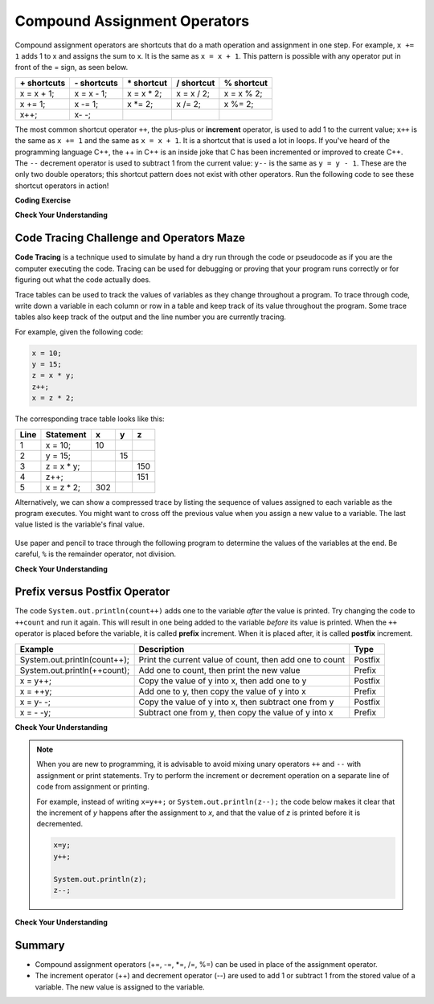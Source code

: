 .. qnum::
   :prefix: 1-5-
   :start: 1


.. |CodingEx| image:: ../../_static/codingExercise.png
    :width: 30px
    :align: middle
    :alt: coding exercise
    
    
.. |Exercise| image:: ../../_static/exercise.png
    :width: 35
    :align: middle
    :alt: exercise
    
    
.. |Groupwork| image:: ../../_static/groupwork.png
    :width: 35
    :align: middle
    :alt: groupwork

.. raw:: html

    <style>    td { text-align: left; } </style>
    
    
..	index::
	single: operators
	pair: math; operators
	pair: operators; addition
	pair: operators; subtraction
	pair: operators; multiplication
    pair: operators; division
    pair: operators; equality
    pair: operators; inequality

.. |ss| raw:: html

   <strike>

.. |se| raw:: html

   </strike>

.. |visualizer| raw:: html

   <a href="https://cscircles.cemc.uwaterloo.ca/java_visualize/">Java Visualizer</a>    

.. |cup| raw:: html

   <a href="https://cscircles.cemc.uwaterloo.ca/java_visualize/"><img width="20" title="Based on icons by Jacob Halton and Francesco Terzini of the Noun Project" src="../_static/cup.png">Java Visualizer</a>    


Compound Assignment Operators 
=============================

Compound assignment operators are shortcuts that do a math operation and assignment in one step. For example, ``x += 1`` adds 1 to x and assigns the sum to x. It is the same as ``x = x + 1``. This pattern is possible with any operator put in front of the = sign, as seen below.

+------------+------------+-----------+----------+----------+
|\+ shortcuts|\- shortcuts|\* shortcut|/ shortcut|% shortcut|
+============+============+===========+==========+==========+
|x = x + 1;  |x = x - 1;  |x = x * 2; |x = x / 2;|x = x % 2;|
+------------+------------+-----------+----------+----------+
|x += 1;     |x -= 1;     |x \*\= 2;  |x /= 2;   |x %= 2;   |
+------------+------------+-----------+----------+----------+
|x++;        |x\- \-;     |           |          |          |
+------------+------------+-----------+----------+----------+

The most common shortcut operator ``++``, the plus-plus or **increment** operator, is used to add 1 to the current value; ``x++`` is the same as ``x += 1`` and the same as ``x = x + 1``. It is a shortcut that is used a lot in loops. If you've heard of the programming language C++, the ++ in C++ is an inside joke that C has been incremented or improved to create C++. The ``--`` decrement operator is used to subtract 1 from the current value: ``y--`` is the same as ``y = y - 1``. These are the only two double operators; this shortcut pattern does not exist with other operators. Run the following code to see these shortcut operators in action!

|CodingEx| **Coding Exercise**

.. activecode:: code1_5_1
   :language: java
   :autograde: unittest    
  
   Run the code below to see what the ++ and shorcut operators do. 
   Use the Codelens to trace through the code and observe how the 
   variable values change. Try creating more compound assignment 
   statements with shortcut operators and guess what they would 
   print out before running the code.
   ~~~~
   public class Test2
   {
      public static void main(String[] args)
      {
        int score = 0;
        System.out.println(score);
        score++;
        System.out.println(score);
        score *= 2;
        System.out.println(score);
        int penalty = 5;
        score -= penalty/2;
        System.out.println(score);      
      }
   }
   ====
   import static org.junit.Assert.*;
    import org.junit.*;;
    import java.io.*;
    
    public class RunestoneTests extends CodeTestHelper
    {
        @Test
        public void testMain() throws IOException
        {
            String output = getMethodOutput("main");
            String expect = "0\n1\n2\n0";

            boolean passed = getResults(expect, output, "Expected output from main",true);
            assertTrue(passed);
        }
    }

|Exercise| **Check Your Understanding**


.. mchoice:: q1_5_1
   :practice: T
   :answer_a: x = -1, y = 1, z = 4
   :answer_b: x = -1, y = 2, z = 3
   :answer_c: x = -1, y = 2, z = 2
   :answer_d: x = -1, y = 2, z = 2
   :answer_e: x = -1, y = 2, z = 4
   :correct: e
   :feedback_a: This code subtracts one from x, adds one to y, and then sets z to to the value in z plus the current value of y.
   :feedback_b: This code subtracts one from x, adds one to y, and then sets z to to the value in z plus the current value of y.
   :feedback_c: This code subtracts one from x, adds one to y, and then sets z to to the value in z plus the current value of y.
   :feedback_d: This code subtracts one from x, adds one to y, and then sets z to to the value in z plus the current value of y.
   :feedback_e: This code subtracts one from x, adds one to y, and then sets z to to the value in z plus the current value of y.

   What are the values of x, y, and z after the following code executes?
   
   .. code-block:: java 

     int x = 0;
     int y = 1;
     int z = 2;
     x--; 
     y++;
     z+=y;
     
.. mchoice:: q1_5_2
   :practice: T
   :answer_a: x = 6, y = 2.5, z = 2
   :answer_b: x = 4, y = 2.5, z = 2
   :answer_c: x = 6, y = 2, z = 3
   :answer_d: x = 4, y = 2.5, z = 3
   :answer_e: x = 4, y = 2, z = 3
   :correct: e
   :feedback_a: This code sets x to z * 2 (4), y to y divided by 2 (5 / 2 = 2) and z = to z + 1 (2 + 1 = 3).
   :feedback_b: This code sets x to z * 2 (4), y to y divided by 2 (5 / 2 = 2) and z = to z + 1 (2 + 1 = 3).
   :feedback_c: This code sets x to z * 2 (4), y to y divided by 2 (5 / 2 = 2) and z = to z + 1 (2 + 1 = 3).
   :feedback_d: This code sets x to z * 2 (4), y to y divided by 2 (5 / 2 = 2) and z = to z + 1 (2 + 1 = 3).
   :feedback_e: This code sets x to z * 2 (4), y to y divided by 2 (5 / 2 = 2) and z = to z + 1 (2 + 1 = 3).

   What are the values of x, y, and z after the following code executes?
   
   .. code-block:: java 

     int x = 3;
     int y = 5;
     int z = 2;
     x = z * 2;
     y /= 2;
     z++;
     
|Groupwork| Code Tracing Challenge and Operators Maze
-----------------------------------------------------

**Code Tracing** is a technique used to simulate by hand a dry run through the code or pseudocode 
as if you are the computer executing the code. Tracing can be used for 
debugging or proving that your program runs correctly or for figuring out what the code 
actually does. 

Trace tables can be used to track the values of variables as they change throughout a program. 
To trace through code, write down a variable in each column or row in a table and keep 
track of its value throughout the program. Some trace tables also keep track of the output 
and the line number you are currently tracing.

For example, given the following code:

.. code-block:: java 

    x = 10;
    y = 15;
    z = x * y;
    z++;
    x = z * 2;

The corresponding trace table looks like this:

+-----+-----------+-----+-----+-----+
|Line |Statement  |  x  |  y  |  z  |
+=====+===========+=====+=====+=====+
|1    |x = 10;    | 10  |     |     |
+-----+-----------+-----+-----+-----+
|2    |y = 15;    |     |  15 |     |
+-----+-----------+-----+-----+-----+
|3    |z = x * y; |     |     | 150 |
+-----+-----------+-----+-----+-----+
|4    |z++;       |     |     | 151 |
+-----+-----------+-----+-----+-----+
|5    |x = z * 2; | 302 |     |     |
+-----+-----------+-----+-----+-----+


Alternatively, we can show a compressed trace by listing the sequence of values 
assigned to each variable as the program executes.  You might want to cross off the previous value
when you assign a new value to a variable.  The last value listed is the variable's final value.

.. figure:: Figures/compressedtrace2.png
    :width: 400px
    :figclass: align-center
    :alt: Compressed Trace


Use paper and pencil to trace through the following program to determine the 
values of the variables at the end.   Be careful, ``%`` is the remainder operator, not division.

|Exercise| **Check Your Understanding**



.. fillintheblank:: q1_5_3
   
   .. code-block:: java 

        int x = 0;
        int y = 5;
        int z = 1;
        x++;
        y -= 3;
        z = x + z;
        x = y * z;
        y %= 2;  
        z--;

   The final value for x is |blank| 

   The final value for y is |blank|

   The final value for z is |blank|

   -    :4: Correct.    
        :.*: Incorrect, go back and retrace the code.
   -    :0: Correct.  
        :.*: Incorrect, go back and retrace the code. 
   -    :1: Correct.  
        :.*: Incorrect, go back and retrace the code. 
   

.. |Java visualizer| raw:: html

    <a href="https://cscircles.cemc.uwaterloo.ca/java_visualize/">Java visualizer</a>



.. |Operators Maze game| raw:: html

   <a href="https://docs.google.com/document/d/1ZjA8oKeo8FYx2nXX4OOq5lUihopIQQ_HY-eoE5yZkk8/edit?usp=sharing" target="_blank" style="text-decoration:underline">Operators Maze game</a>
   

Prefix versus Postfix Operator
------------------------------

.. activecode:: code1_5_2
   :language: java
   
   What do you think is printed when the following code is executed?    
   Try to guess the output before running the code.  You might be surprised at the result.  
   Click on CodeLens to step through the  execution.  
   Notice that the second println prints the original value 7 even though the memory  
   location for variable ``count`` is updated to the value 8.
   ~~~~  
    public class Postfix_Example {
        public static void main(String[] args) {
            int count = 7;
            System.out.println(count);
            System.out.println(count++);
            System.out.println(count);
        }
    }
   ====

The code ``System.out.println(count++)`` adds one to the variable *after* the value is printed.  
Try changing the code to ``++count`` and run it again. This will result in one being added to
the variable *before* its value is printed.
When the ``++`` operator is placed before the variable, it is called **prefix** increment. 
When it is placed after, it is called **postfix** increment.

+----------------------------+---------------------------------------------------------+-------+
|Example                     |Description                                              |Type   |
+============================+=========================================================+=======+
|System.out.println(count++);|Print the current value of count, then add one to count  |Postfix|
+----------------------------+---------------------------------------------------------+-------+
|System.out.println(++count);|Add one to count, then print the new value               |Prefix |
+----------------------------+---------------------------------------------------------+-------+
|x = y++;                    |Copy the value of y into x, then add one to y            |Postfix|
+----------------------------+---------------------------------------------------------+-------+
|x = ++y;                    |Add one to y, then copy the value of y into x            |Prefix |
+----------------------------+---------------------------------------------------------+-------+
|x = y- -;                   |Copy the value of y into x, then subtract one from y     |Postfix|
+----------------------------+---------------------------------------------------------+-------+
|x = - -y;                   |Subtract one from y, then copy the value of y into x     |Prefix |
+----------------------------+---------------------------------------------------------+-------+

|Exercise| **Check Your Understanding**

.. dragndrop:: q1_5_4
   :feedback: Try again.
   :match_1: System.out.println(score++);|||Print the value 5, then assign score the value 6.
   :match_2: System.out.println(score--);|||Print the value 5, then assign score the value 4.
   :match_3: System.out.println(++score);|||Assign score the value 6, then print the value 6.
   :match_4: System.out.println(--score);|||Assign score the value 4, then print the value 4.

   Assume score=5 and each line of code is executed independent of the others.  Match each line of code to the correct result (drag the code block to the matching result).  



.. note::

    When you are new to programming, it is advisable to avoid mixing unary operators ``++`` and ``--`` with assignment or 
    print statements. Try to perform the increment or decrement operation on a separate line of code 
    from assignment or printing.  
    
    For example, instead of writing ``x=y++;`` or ``System.out.println(z--);``
    the code below makes it clear that the increment of *y* happens after the 
    assignment to *x*, and that the value of *z* is printed before it is decremented.

    .. code-block:: java 

        x=y;
        y++;

        System.out.println(z);
        z--;


|Exercise| **Check Your Understanding**

.. dragndrop:: q1_5_5
   :feedback: Try again.
   :match_1: System.out.println(score++);|||System.out.println(score);   score++;
   :match_2: System.out.println(score--);|||System.out.println(score);   score--;
   :match_3: System.out.println(++score);|||score++;     System.out.println(score);   
   :match_4: System.out.println(--score);|||score--;     System.out.println(score);

   Match each single line of code on the left to the equivalent pair of lines on the right.


Summary
-------------------

- Compound assignment operators (+=, -=, \*=, /=, %=) can be used in place of the assignment operator.
- The increment operator (++) and decrement operator (--) are used to add 1 or subtract 1 from the stored value of a variable. The new value is assigned to the variable.





